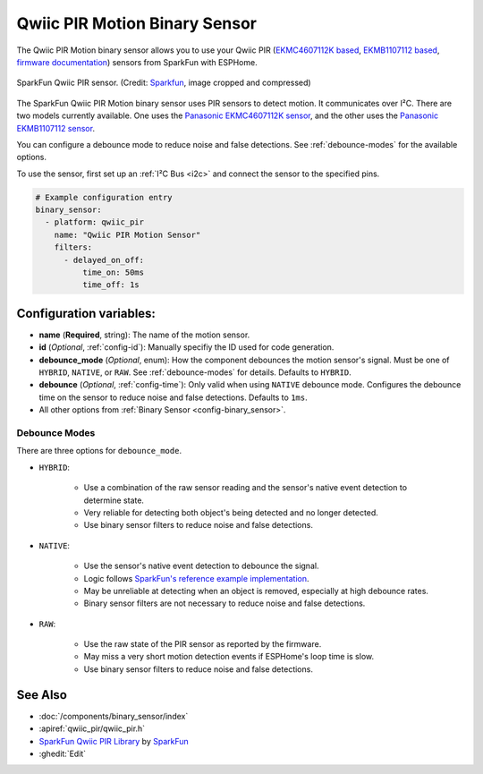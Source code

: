 Qwiic PIR Motion Binary Sensor
==============================

.. seo::
    :description: Instructions for setting up the Qwiic PIR Motion binary sensor.
    :image: qwiic_pir.jpg

The Qwiic PIR Motion binary sensor allows you to use your Qwiic PIR (`EKMC4607112K based <https://www.sparkfun.com/products/17374>`__, `EKMB1107112 based <https://www.sparkfun.com/products/17375>`__, `firmware documentation <https://github.com/sparkfun/Qwiic_PIR>`__)
sensors from SparkFun with ESPHome.

.. figure:: images/qwiic_pir.jpg
    :align: center
    :width: 30.0%

    SparkFun Qwiic PIR sensor.
    (Credit: `Sparkfun <https://www.sparkfun.com/products/17374>`__, image cropped and compressed)

.. _Sparkfun: https://www.sparkfun.com/products/17374

The SparkFun Qwiic PIR Motion binary sensor uses PIR sensors to detect motion. It communicates over I²C. There are two models currently available. One uses the `Panasonic EKMC4607112K sensor <https://cdn.sparkfun.com/assets/7/2/a/4/3/EKMC460711xK_Spec.pdf>`__, and the other uses the `Panasonic EKMB1107112 sensor <https://cdn.sparkfun.com/assets/c/e/8/7/5/EKMB110711x_Spec.pdf>`__. 

You can configure a debounce mode to reduce noise and false detections. See :ref:`debounce-modes` for the available options.

To use the sensor, first set up an :ref:`I²C Bus <i2c>` and connect the sensor to the specified pins.

.. code-block:: yaml

    # Example configuration entry
    binary_sensor:
      - platform: qwiic_pir
        name: "Qwiic PIR Motion Sensor"
        filters: 
          - delayed_on_off:
              time_on: 50ms
              time_off: 1s

Configuration variables:
------------------------

- **name** (**Required**, string): The name of the motion sensor.
- **id** (*Optional*, :ref:`config-id`): Manually specifiy the ID used for code generation.
- **debounce_mode** (*Optional*, enum): How the component debounces the motion sensor's signal. Must be one of ``HYBRID``, ``NATIVE``, or ``RAW``. See :ref:`debounce-modes` for details. Defaults to ``HYBRID``.
- **debounce** (*Optional*, :ref:`config-time`): Only valid when using ``NATIVE`` debounce mode. Configures the debounce time on the sensor to reduce noise and false detections. Defaults to ``1ms``.

-  All other options from :ref:`Binary Sensor <config-binary_sensor>`.

.. _debounce-modes:

Debounce Modes
**************

There are three options for ``debounce_mode``.

- ``HYBRID``:

    - Use a combination of the raw sensor reading and the sensor's native event detection to determine state.
    - Very reliable for detecting both object's being detected and no longer detected.
    - Use binary sensor filters to reduce noise and false detections.

- ``NATIVE``:
    
    - Use the sensor's native event detection to debounce the signal.
    - Logic follows `SparkFun's reference example implementation <https://github.com/sparkfun/SparkFun_Qwiic_PIR_Arduino_Library/blob/master/examples/Example2_PrintPIRStatus/Example2_PrintPIRStatus.ino>`__.
    - May be unreliable at detecting when an object is removed, especially at high debounce rates.
    - Binary sensor filters are not necessary to reduce noise and false detections.

- ``RAW``:
    
    - Use the raw state of the PIR sensor as reported by the firmware.
    - May miss a very short motion detection events if ESPHome's loop time is slow.
    - Use binary sensor filters to reduce noise and false detections.

See Also
--------
- :doc:`/components/binary_sensor/index`
- :apiref:`qwiic_pir/qwiic_pir.h`
- `SparkFun Qwiic PIR Library <https://github.com/sparkfun/SparkFun_Qwiic_PIR_Arduino_Library>`__ by `SparkFun <https://www.sparkfun.com/>`__
- :ghedit:`Edit`
